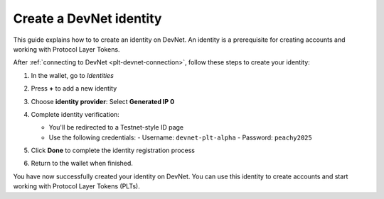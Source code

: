 .. _plt-identity-creation:

Create a DevNet identity
=========================

This guide explains how to to create an identity on DevNet. An identity is a prerequisite for creating accounts and working with Protocol Layer Tokens.

After :ref:`connecting to DevNet <plt-devnet-connection>`, follow these steps to create your identity:

1. In the wallet, go to *Identities*

   .. image:: Images/create-identity1.png
      :alt: select identitties in the menu
      :width: 50%

2. Press **+** to add a new identity

   .. image:: Images/create-identity2.png
      :alt: start creating new identity
      :width: 50%

3. Choose **identity provider**: Select **Generated IP 0**

   .. image:: Images/request-identity.png
      :alt: selecting-identity-provider
      :width: 50%

4. Complete identity verification:

   - You'll be redirected to a Testnet-style ID page
   - Use the following credentials:
     - Username: ``devnet-plt-alpha``
     - Password: ``peachy2025``

   .. image:: Images/identity-verification.png
      :alt: completing identity verification
      :width: 50%

5. Click **Done** to complete the identity registration process

   .. image:: Images/finish-identity-request.png
      :alt: finishing identity request
      :width: 50%

6. Return to the wallet when finished.

You have now successfully created your identity on DevNet. You can use this identity to create accounts and start working with Protocol Layer Tokens (PLTs).

